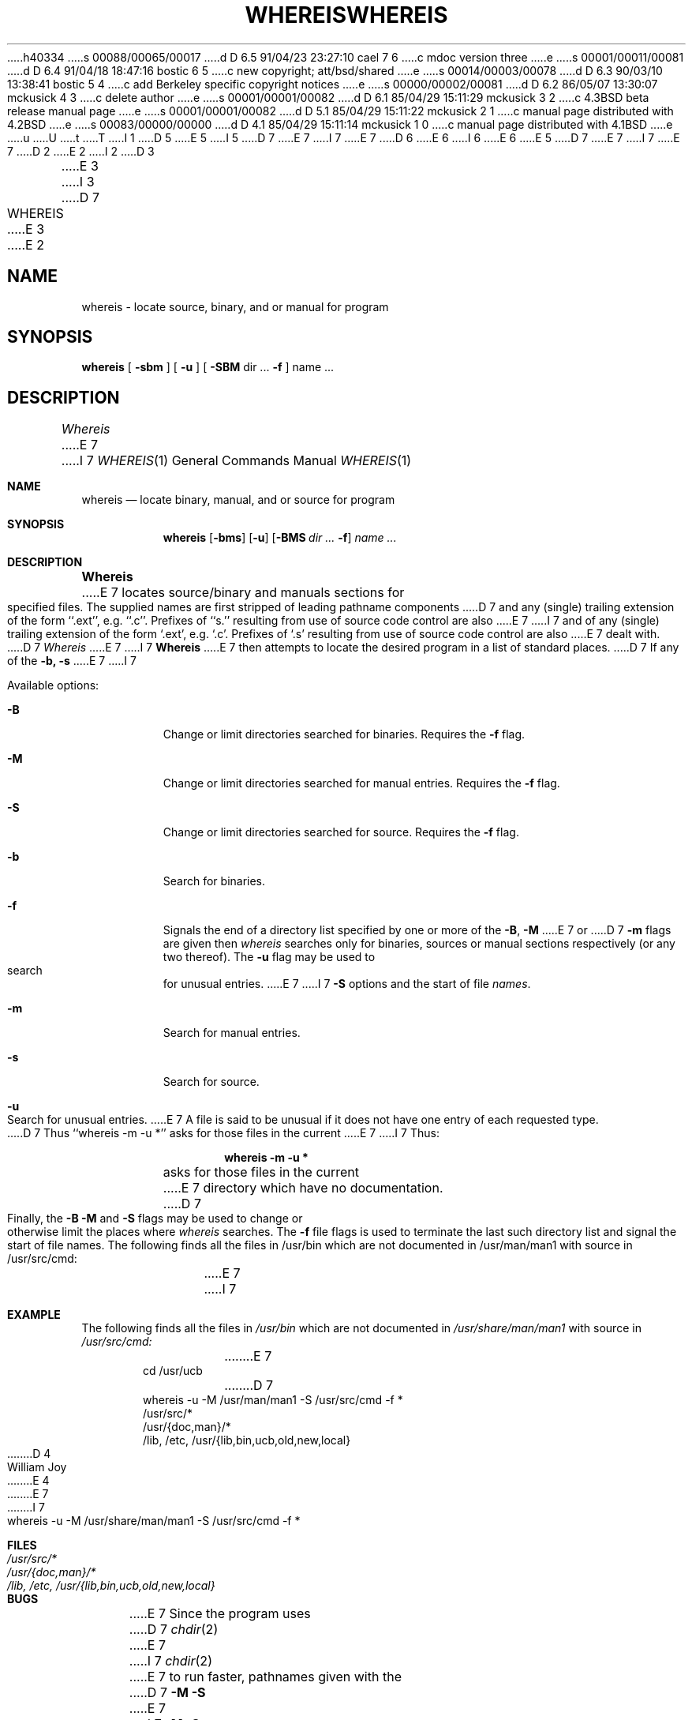 h40334
s 00088/00065/00017
d D 6.5 91/04/23 23:27:10 cael 7 6
c mdoc version three
e
s 00001/00011/00081
d D 6.4 91/04/18 18:47:16 bostic 6 5
c new copyright; att/bsd/shared
e
s 00014/00003/00078
d D 6.3 90/03/10 13:38:41 bostic 5 4
c add Berkeley specific copyright notices
e
s 00000/00002/00081
d D 6.2 86/05/07 13:30:07 mckusick 4 3
c delete author
e
s 00001/00001/00082
d D 6.1 85/04/29 15:11:29 mckusick 3 2
c 4.3BSD beta release manual page
e
s 00001/00001/00082
d D 5.1 85/04/29 15:11:22 mckusick 2 1
c manual page distributed with 4.2BSD
e
s 00083/00000/00000
d D 4.1 85/04/29 15:11:14 mckusick 1 0
c manual page distributed with 4.1BSD
e
u
U
t
T
I 1
D 5
.\" Copyright (c) 1980 Regents of the University of California.
.\" All rights reserved.  The Berkeley software License Agreement
.\" specifies the terms and conditions for redistribution.
E 5
I 5
D 7
.\" Copyright (c) 1980 The Regents of the University of California.
E 7
I 7
.\" Copyright (c) 1980, 1990 The Regents of the University of California.
E 7
.\" All rights reserved.
.\"
D 6
.\" Redistribution and use in source and binary forms are permitted
.\" provided that the above copyright notice and this paragraph are
.\" duplicated in all such forms and that any documentation,
.\" advertising materials, and other materials related to such
.\" distribution and use acknowledge that the software was developed
.\" by the University of California, Berkeley.  The name of the
.\" University may not be used to endorse or promote products derived
.\" from this software without specific prior written permission.
.\" THIS SOFTWARE IS PROVIDED ``AS IS'' AND WITHOUT ANY EXPRESS OR
.\" IMPLIED WARRANTIES, INCLUDING, WITHOUT LIMITATION, THE IMPLIED
.\" WARRANTIES OF MERCHANTABILITY AND FITNESS FOR A PARTICULAR PURPOSE.
E 6
I 6
.\" %sccs.include.redist.roff%
E 6
E 5
.\"
D 7
.\"	%W% (Berkeley) %G%
E 7
I 7
.\"     %W% (Berkeley) %G%
E 7
.\"
D 2
.TH WHEREIS 1 2/24/79
E 2
I 2
D 3
.TH WHEREIS 1 "24 February 1979"
E 3
I 3
D 7
.TH WHEREIS 1 "%Q%"
E 3
E 2
.UC
.SH NAME
whereis \- locate source, binary, and or manual for program
.SH SYNOPSIS
.B whereis
[
.B \-sbm
] [
.B \-u
] [
.B \-SBM
dir ...
.B \-f
] name ...
.SH DESCRIPTION
.I Whereis
E 7
I 7
.Dd %Q%
.Dt WHEREIS 1
.Os BSD 3
.Sh NAME
.Nm whereis
.Nd locate binary, manual, and or source for program
.Sh SYNOPSIS
.Nm whereis
.Op Fl bms
.Op Fl u
.Op Fl BMS Ar dir Ar ... Fl f
.Ar name Ar ...
.Sh DESCRIPTION
.Nm Whereis
E 7
locates source/binary and manuals sections for specified files.
The supplied names are first stripped of leading pathname components
D 7
and any (single) trailing extension of the form ``.ext'', e.g. ``.c''.
Prefixes of ``s.'' resulting from use of source code control are also
E 7
I 7
and of any (single) trailing extension of the form
.Ql .ext ,
e.g. 
.Ql \&.c .
Prefixes of
.Ql \&.s
resulting from use of source code control are also
E 7
dealt with.
D 7
.I Whereis
E 7
I 7
.Nm Whereis
E 7
then attempts to locate the desired program in a list of standard places.
D 7
If any of the
.B \-b,
.B \-s
E 7
I 7
.Pp
Available options:
.Bl -tag -width Ds
.It Fl B
Change or limit directories searched for binaries. Requires the
.Fl f
flag.
.It Fl M
Change or limit directories searched for manual entries. Requires the
.Fl f
flag.
.It Fl S
Change or limit directories searched for source. Requires the
.Fl f
flag.
.It Fl b
Search for binaries.
.It Fl f
Signals the end of a directory list specified by one or more of the
.Fl B , M
E 7
or
D 7
.B \-m
flags are given then
.I whereis
searches only for binaries, sources or manual sections respectively
(or any two thereof).
The
.B \-u
flag may be used to search for unusual entries.
E 7
I 7
.Fl S
options and the start of file
.Ar names .
.It Fl m
Search for manual entries.
.It Fl s
Search for source.
.It Fl u
Search for unusual entries.
E 7
A file is said to be unusual if it does not have one entry of
each requested type.
D 7
Thus ``whereis -m -u *'' asks for those files in the current
E 7
I 7
Thus:
.Pp
.Dl whereis -m -u *
.Pp
asks for those files in the current
E 7
directory which have no documentation.
D 7
.sp
Finally, the
.B \-B
.B \-M
and
.B \-S
flags may be used to change or otherwise limit the places where
.I whereis
searches.
The
.B \-f
file flags is used to terminate the last such directory list
and signal the start of file names.
.SH EXAMPLE
The following finds all the files in /usr/bin which are not documented
in /usr/man/man1 with source in /usr/src/cmd:
.IP
E 7
I 7
.El
.Sh EXAMPLE
The following finds all the files in
.Pa /usr/bin
which are not documented
in
.Pa /usr/share/man/man1
with source in
.Pa /usr/src/cmd:
.Bd -literal -offset indent -compact
E 7
cd /usr/ucb
D 7
.br
whereis \-u \-M /usr/man/man1 \-S /usr/src/cmd \-f *
.SH FILES
/usr/src/*
.br
/usr/{doc,man}/*
.br
/lib, /etc, /usr/{lib,bin,ucb,old,new,local}
D 4
.SH AUTHOR
William Joy
E 4
.SH BUGS
E 7
I 7
whereis \-u \-M /usr/share/man/man1 \-S /usr/src/cmd \-f *
.Ed
.Sh FILES
.Bl -tag -width /lib,x/etc,x/usr/{lib,bin,ucb,old,new,local} -compact
.It Pa /usr/src/*
.It Pa /usr/{doc,man}/*
.It Pa /lib, /etc, /usr/{lib,bin,ucb,old,new,local}
.El
.Sh BUGS
E 7
Since the program uses
D 7
.IR chdir (2)
E 7
I 7
.Xr chdir 2
E 7
to run faster, pathnames given with the
D 7
.B \-M
.B \-S
E 7
I 7
.Fl M
.Fl S
E 7
and
D 7
.B \-B
must be full; i.e. they must begin with a ``/''.
E 7
I 7
.Fl B
must be full; i.e. they must begin with a
.Ql \&/ .
.Sh HISTORY
The
.Nm
command appeared in
.Bx 3.0 .
E 7
E 1
